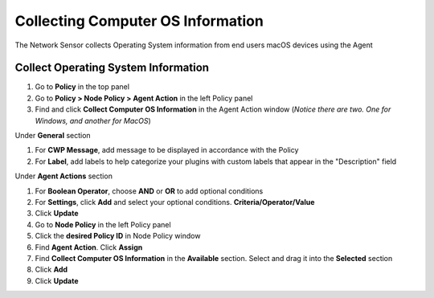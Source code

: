 Collecting Computer OS Information
==================================

The Network Sensor collects Operating System information from end users macOS devices using the Agent

Collect Operating System Information
------------------------------------

#. Go to **Policy** in the top panel
#. Go to **Policy > Node Policy > Agent Action** in the left Policy panel
#. Find and click **Collect Computer OS Information** in the Agent Action window (*Notice there are two. One for Windows, and another for MacOS*)

Under **General** section

#. For **CWP Message**, add message to be displayed in accordance with the Policy
#. For **Label**, add labels to help categorize your plugins with custom labels that appear in the "Description" field

Under **Agent Actions** section

#. For **Boolean Operator**, choose **AND** or **OR** to add optional conditions
#. For **Settings**, click **Add** and select your optional conditions. **Criteria/Operator/Value**
#. Click **Update**
#. Go to **Node Policy** in the left Policy panel
#. Click the **desired Policy ID** in Node Policy window
#. Find **Agent Action**. Click **Assign**
#. Find **Collect Computer OS Information** in the **Available** section. Select and drag it into the **Selected** section
#. Click **Add**
#. Click **Update**
